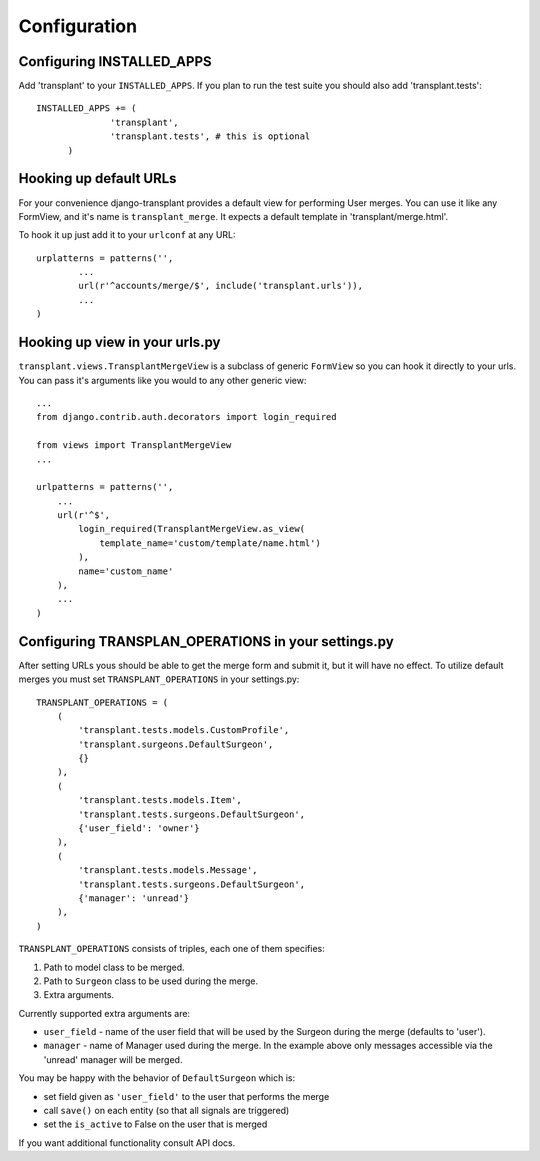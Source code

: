 ============
Configuration
============

--------------------------
Configuring INSTALLED_APPS
--------------------------

Add 'transplant' to your ``INSTALLED_APPS``. If you plan to run the test suite
you should also add 'transplant.tests'::

  INSTALLED_APPS += (
		'transplant',
		'transplant.tests', # this is optional
	)

-----------------------
Hooking up default URLs
-----------------------

For your convenience django-transplant provides a default view for performing
User merges. You can use it like any FormView, and it's name is
``transplant_merge``. It expects a default template in 'transplant/merge.html'.

To hook it up just add it to your ``urlconf`` at any URL::

	urplatterns = patterns('',
		...
		url(r'^accounts/merge/$', include('transplant.urls')),
		...
	)

-------------------------------
Hooking up view in your urls.py
-------------------------------

``transplant.views.TransplantMergeView`` is a subclass of generic ``FormView``
so you can hook it directly to your urls. You can pass it's arguments like you
would to any other generic view::

  ...
  from django.contrib.auth.decorators import login_required
  
  from views import TransplantMergeView
  ...
  
  urlpatterns = patterns('',
      ...
      url(r'^$',
          login_required(TransplantMergeView.as_view(
              template_name='custom/template/name.html')
          ),
          name='custom_name'
      ),
      ...
  )

----------------------------------------------------
Configuring TRANSPLAN_OPERATIONS in your settings.py
----------------------------------------------------

After setting URLs yous should be able to get the merge form and submit it,
but it will have no effect. To utilize default merges you must set
``TRANSPLANT_OPERATIONS`` in your settings.py::

	TRANSPLANT_OPERATIONS = (
	    (
	    	'transplant.tests.models.CustomProfile',
	    	'transplant.surgeons.DefaultSurgeon',
	    	{}
	    ),
	    (
	        'transplant.tests.models.Item',
	        'transplant.tests.surgeons.DefaultSurgeon',
	        {'user_field': 'owner'}
	    ),
	    (
	        'transplant.tests.models.Message',
	        'transplant.tests.surgeons.DefaultSurgeon',
	        {'manager': 'unread'}
	    ),
	)

``TRANSPLANT_OPERATIONS`` consists of triples, each one of them specifies:

1. Path to model class to be merged.
2. Path to ``Surgeon`` class to be used during the merge.
3. Extra arguments.

Currently supported extra arguments are:

- ``user_field`` - name of the user field that will be used by the Surgeon
  during the merge (defaults to 'user').
- ``manager`` - name of Manager used during the merge. In the example above
  only messages accessible via the 'unread' manager will be merged.
  
You may be happy with the behavior of ``DefaultSurgeon`` which is:

- set field given as ``'user_field'`` to the user that performs the merge
- call ``save()`` on each entity (so that all signals are triggered)
- set the ``is_active`` to False on the user that is merged

If you want additional functionality consult API docs.
